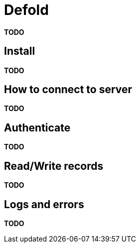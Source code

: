 = Defold

*TODO*

== Install

*TODO*

== How to connect to server

*TODO*

== Authenticate

*TODO*

== Read/Write records

*TODO*

== Logs and errors

*TODO*
